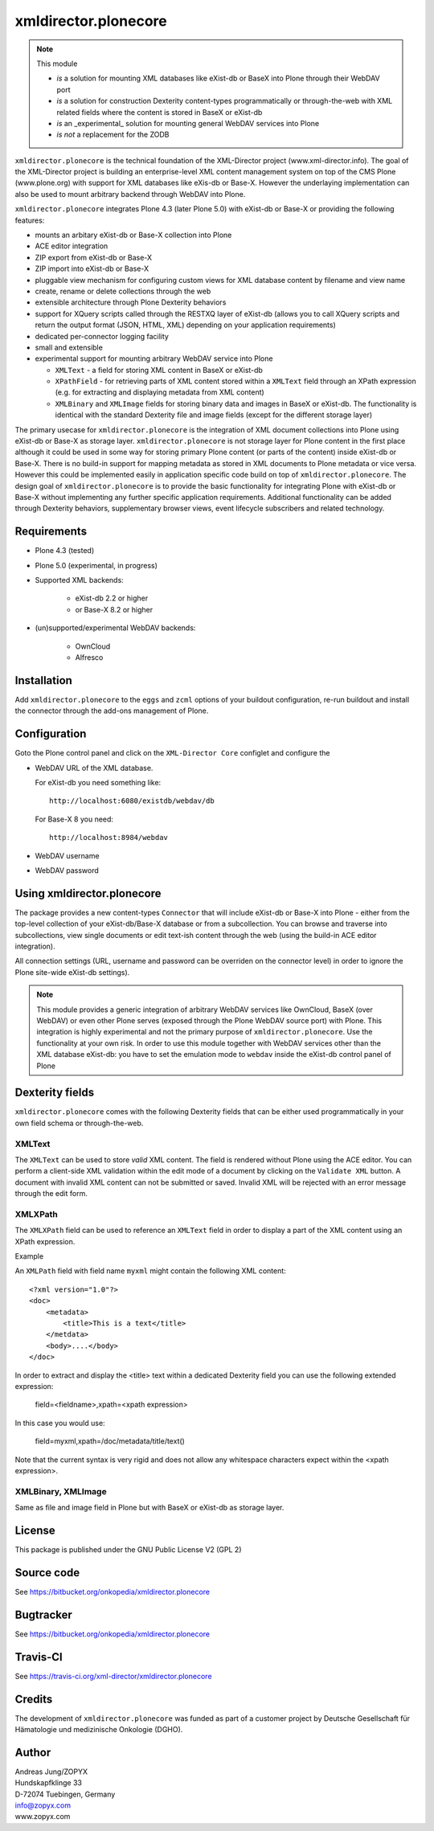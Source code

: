 xmldirector.plonecore
=====================

.. note:: This module  

  - *is* a solution for mounting XML databases like eXist-db or
    BaseX into Plone through their WebDAV port
  - *is* a solution for construction Dexterity content-types programmatically
    or through-the-web with XML related fields where the content is stored
    in BaseX or eXist-db
  - *is* an _experimental_ solution for mounting general WebDAV 
    services into Plone
  - *is not* a replacement for the ZODB 

``xmldirector.plonecore`` is the technical foundation of the XML-Director
project (www.xml-director.info). The goal of the XML-Director project is
building an enterprise-level XML content management system on top of the CMS
Plone (www.plone.org) with support for XML databases like eXis-db or Base-X.
However the underlaying implementation can also be used to mount arbitrary
backend through WebDAV into Plone.


``xmldirector.plonecore`` integrates  Plone 4.3 (later Plone 5.0) with 
eXist-db or Base-X or providing the following features:

- mounts an arbitary eXist-db or Base-X collection into Plone
- ACE editor integration
- ZIP export from eXist-db or Base-X
- ZIP import into eXist-db or Base-X
- pluggable view mechanism for configuring custom views for XML database  
  content by filename and view name
- create, rename or delete collections through the web
- extensible architecture through Plone Dexterity behaviors
- support for XQuery scripts called through the RESTXQ layer of eXist-db
  (allows you to call XQuery scripts and return the output format (JSON,
  HTML, XML) depending on your application requirements)
- dedicated per-connector logging facility
- small and extensible
- experimental support for mounting arbitrary WebDAV service into Plone 

  - ``XMLText`` - a field for storing XML content in BaseX or eXist-db

  - ``XPathField`` - for retrieving parts of XML content stored within a 
    ``XMLText`` field through an XPath expression (e.g. for extracting
    and displaying metadata from XML content)

  - ``XMLBinary`` and ``XMLImage`` fields for storing binary data and images
    in BaseX or eXist-db. The functionality is identical with the standard
    Dexterity file and image fields (except for the different storage layer)
 

The primary usecase for ``xmldirector.plonecore`` is the integration of XML document
collections into Plone using eXist-db or Base-X as storage layer. ``xmldirector.plonecore`` is
not storage layer for Plone content in the first place although it could be
used in some way for storing primary Plone content (or parts of the content)
inside eXist-db or Base-X. There is no build-in support for mapping metadata as stored in
XML documents to Plone metadata or vice versa. However this could be
implemented easily in application specific code build on top of
``xmldirector.plonecore``. The design goal of ``xmldirector.plonecore`` is to provide the basic
functionality for integrating Plone with eXist-db or Base-X without implementing any
further specific application requirements.  Additional functionality can be
added through Dexterity behaviors, supplementary browser views, event lifecycle
subscribers and related technology.


Requirements
------------

- Plone 4.3 (tested)
  
- Plone 5.0 (experimental, in progress)

- Supported XML backends:

    - eXist-db 2.2 or higher

    - or Base-X 8.2 or higher

- (un)supported/experimental WebDAV backends:

    - OwnCloud
    
    - Alfresco

Installation
------------

Add ``xmldirector.plonecore`` to the ``eggs`` and ``zcml`` options of your buildout
configuration, re-run buildout and install the connector through the add-ons
management of Plone.

Configuration
-------------

Goto the Plone control panel and click on the ``XML-Director Core`` configlet and
configure the 

- WebDAV URL of the XML database. 

  For eXist-db you need something like::
  
    http://localhost:6080/existdb/webdav/db

  For Base-X 8 you need::

    http://localhost:8984/webdav
  

- WebDAV username

- WebDAV password


Using xmldirector.plonecore
---------------------------

The package provides a new content-types ``Connector`` that will include
eXist-db or Base-X into Plone - either from the top-level collection of your eXist-db/Base-X
database or from a subcollection. You can browse and traverse into
subcollections, view single documents or edit text-ish content through the web
(using the build-in ACE editor integration).

All connection settings (URL, username and password can be overriden on 
the connector level) in order to ignore the Plone site-wide eXist-db
settings).

.. note:: This module provides a generic integration of arbitrary 
   WebDAV services like OwnCloud, BaseX (over WebDAV) or even other Plone
   serves (exposed through the Plone WebDAV source port) with Plone.
   This integration is highly experimental and not the primary purpose
   of ``xmldirector.plonecore``. Use the functionality at your own risk.
   In order to use this module together with WebDAV services other than the
   XML database eXist-db: you have to set the emulation mode to ``webdav``
   inside the eXist-db control panel of Plone

Dexterity fields
----------------

``xmldirector.plonecore`` comes with the following Dexterity fields that
can be either used programmatically in your own field schema or through-the-web.

XMLText
+++++++
The ``XMLText`` can be used to store *valid* XML content. The field is rendered
without Plone using the ACE editor. You can perform a client-side XML validation
within the edit mode of a document by clicking on the ``Validate XML`` button.
A document with invalid XML content can not be submitted or saved. Invalid XML
will be rejected with an error message through the edit form.

XMLXPath
++++++++

The ``XMLXPath`` field can be used to reference an ``XMLText`` field in order
to display a part of the XML content using an XPath expression.

Example

An ``XMLPath`` field with field name ``myxml`` might contain the following XML
content::

    <?xml version="1.0"?>
    <doc>
        <metadata>
            <title>This is a text</title>
        </metdata>
        <body>....</body>
    </doc>

In order to extract and display the <title> text within a dedicated Dexterity field
you can use the following extended expression:

    field=<fieldname>,xpath=<xpath expression>

In this case you would use:

    field=myxml,xpath=/doc/metadata/title/text()

Note that the current syntax is very rigid and does not allow any whitespace
characters expect within the <xpath expression>.


XMLBinary, XMLImage
+++++++++++++++++++
Same as file and image field in Plone but with BaseX or eXist-db as
storage layer.


License
-------
This package is published under the GNU Public License V2 (GPL 2)

Source code
-----------
See https://bitbucket.org/onkopedia/xmldirector.plonecore

Bugtracker
----------
See https://bitbucket.org/onkopedia/xmldirector.plonecore

Travis-CI
---------

See https://travis-ci.org/xml-director/xmldirector.plonecore

.. image:: https://travis-ci.org/xml-director/xmldirector.plonecore.svg?branch=master
    :target: https://travis-ci.org/xml-director/xmldirector.plonecore

Credits
-------
The development of ``xmldirector.plonecore`` was funded as part of a customer project
by Deutsche Gesellschaft für Hämatologie und medizinische Onkologie (DGHO).


Author
------
| Andreas Jung/ZOPYX
| Hundskapfklinge 33
| D-72074 Tuebingen, Germany
| info@zopyx.com
| www.zopyx.com

